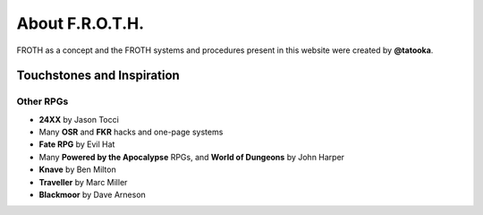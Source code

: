 About F.R.O.T.H.
================

FROTH as a concept and the FROTH systems and procedures present in this website were created by **@tatooka**.

Touchstones and Inspiration
---------------------------

Other RPGs
~~~~~~~~~~

- **24XX** by Jason Tocci 
- Many **OSR** and **FKR** hacks and one-page systems
- **Fate RPG** by Evil Hat
- Many **Powered by the Apocalypse** RPGs, and **World of Dungeons** by John Harper
- **Knave** by Ben Milton
- **Traveller** by Marc Miller
- **Blackmoor** by Dave Arneson